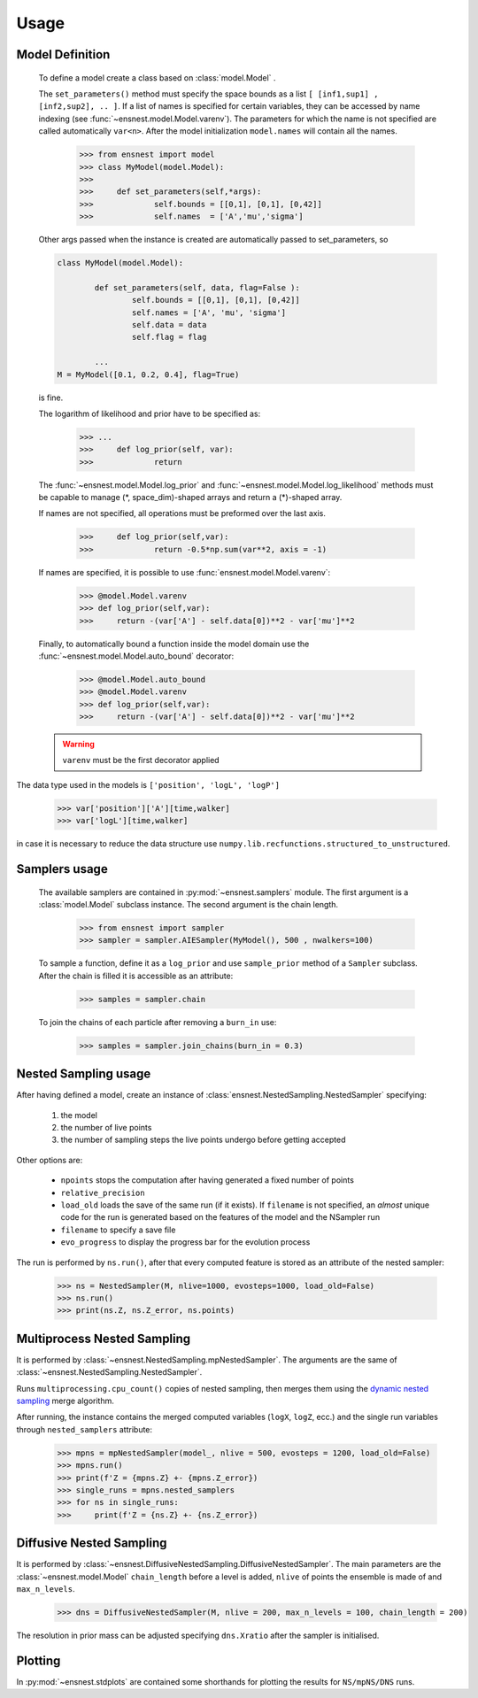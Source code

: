 Usage
-----

Model Definition
````````````````
	To define a model create a class based on :class:`model.Model` .

	The ``set_parameters()`` method must specify the space bounds as a list ``[ [inf1,sup1] , [inf2,sup2], .. ]``.
	If a list of names is specified for certain variables, they can be accessed by name indexing (see :func:`~ensnest.model.Model.varenv`).
	The parameters for which the name is not specified are called automatically ``var<n>``.
	After the model initialization ``model.names`` will contain all the names.

		>>> from ensnest import model
		>>> class MyModel(model.Model):
		>>>
		>>> 	def set_parameters(self,*args):
		>>> 		self.bounds = [[0,1], [0,1], [0,42]]
		>>> 		self.names  = ['A','mu','sigma']

	Other args passed when the instance is created are automatically passed to set_parameters, so

	.. code-block:: python

			class MyModel(model.Model):

				def set_parameters(self, data, flag=False ):
					self.bounds = [[0,1], [0,1], [0,42]]
					self.names = ['A', 'mu', 'sigma']
					self.data = data
					self.flag = flag

				...
			M = MyModel([0.1, 0.2, 0.4], flag=True)

	is fine.

	The logarithm of likelihood and prior have to be specified as:

		>>> ...
		>>> 	def log_prior(self, var):
		>>>		return

	The :func:`~ensnest.model.Model.log_prior` and :func:`~ensnest.model.Model.log_likelihood` methods must be capable to manage (\*, space_dim)-shaped arrays and return a (\*)-shaped array.

 	If names are not specified, all operations must be preformed over the last axis.

		>>>	def log_prior(self,var):
		>>>		return -0.5*np.sum(var**2, axis = -1)

	If names are specified, it is possible to use :func:`ensnest.model.Model.varenv`:

		>>> @model.Model.varenv
		>>> def log_prior(self,var):
		>>> 	return -(var['A'] - self.data[0])**2 - var['mu']**2

	Finally, to automatically bound a function inside the model domain use the :func:`~ensnest.model.Model.auto_bound` decorator:

		>>> @model.Model.auto_bound
		>>> @model.Model.varenv
		>>> def log_prior(self,var):
		>>> 	return -(var['A'] - self.data[0])**2 - var['mu']**2

	.. warning::
		``varenv`` must be the first decorator applied

The data type used in the models is ``['position', 'logL', 'logP']``

	>>> var['position']['A'][time,walker]
	>>> var['logL'][time,walker]

in case it is necessary to reduce the data structure use ``numpy.lib.recfunctions.structured_to_unstructured``.

Samplers usage
``````````````

	The available samplers are contained in :py:mod:`~ensnest.samplers` module. The first argument is a :class:`model.Model` subclass instance.
	The second argument is the chain length.

		>>> from ensnest import sampler
		>>> sampler = sampler.AIESampler(MyModel(), 500 , nwalkers=100)

	To sample a function, define it as a ``log_prior`` and use ``sample_prior`` method of a ``Sampler`` subclass.
	After the chain is filled it is accessible as an attribute:

		>>> samples = sampler.chain

	To join the chains of each particle after removing a ``burn_in`` use:

		>>> samples = sampler.join_chains(burn_in = 0.3)

Nested Sampling usage
`````````````````````

After having defined a model, create an instance of :class:`ensnest.NestedSampling.NestedSampler` specifying:

	#. the model
	#. the number of live points
	#. the number of sampling steps the live points undergo before getting accepted

Other options are:

	* ``npoints`` stops the computation after having generated a fixed number of points
	* ``relative_precision``
	* ``load_old`` loads the save of the same run (if it exists). If ``filename`` is not specified, an *almost* unique code for the run is generated based on the features of the model and the NSampler run
	* ``filename`` to specify a save file
	* ``evo_progress`` to display the progress bar for the evolution process

The run is performed by ``ns.run()``, after that every computed feature is stored as an attribute of the nested sampler:

	>>> ns = NestedSampler(M, nlive=1000, evosteps=1000, load_old=False)
	>>> ns.run()
	>>> print(ns.Z, ns.Z_error, ns.points)

Multiprocess Nested Sampling
````````````````````````````
It is performed by :class:`~ensnest.NestedSampling.mpNestedSampler`. The arguments are the same of :class:`~ensnest.NestedSampling.NestedSampler`.

Runs ``multiprocessing.cpu_count()`` copies of nested sampling, then merges them using the `dynamic nested sampling <https://arxiv.org/abs/1704.03459>`_ merge algorithm.

After running, the instance contains the merged computed variables (``logX``, ``logZ``, ecc.) and the single run variables through ``nested_samplers`` attribute:

	>>> mpns = mpNestedSampler(model_, nlive = 500, evosteps = 1200, load_old=False)
	>>> mpns.run()
	>>> print(f'Z = {mpns.Z} +- {mpns.Z_error})
	>>> single_runs = mpns.nested_samplers
	>>> for ns in single_runs:
	>>> 	print(f'Z = {ns.Z} +- {ns.Z_error})

Diffusive Nested Sampling
`````````````````````````
It is performed by :class:`~ensnest.DiffusiveNestedSampling.DiffusiveNestedSampler`.
The main parameters are the :class:`~ensnest.model.Model` ``chain_length`` before a level is added,
``nlive`` of points the ensemble is made of and ``max_n_levels``.

	>>> dns = DiffusiveNestedSampler(M, nlive = 200, max_n_levels = 100, chain_length = 200)


The resolution in prior mass can be adjusted specifying ``dns.Xratio`` after the sampler is initialised.


Plotting
````````
In :py:mod:`~ensnest.stdplots` are contained some shorthands for plotting the results for ``NS/mpNS/DNS`` runs.
